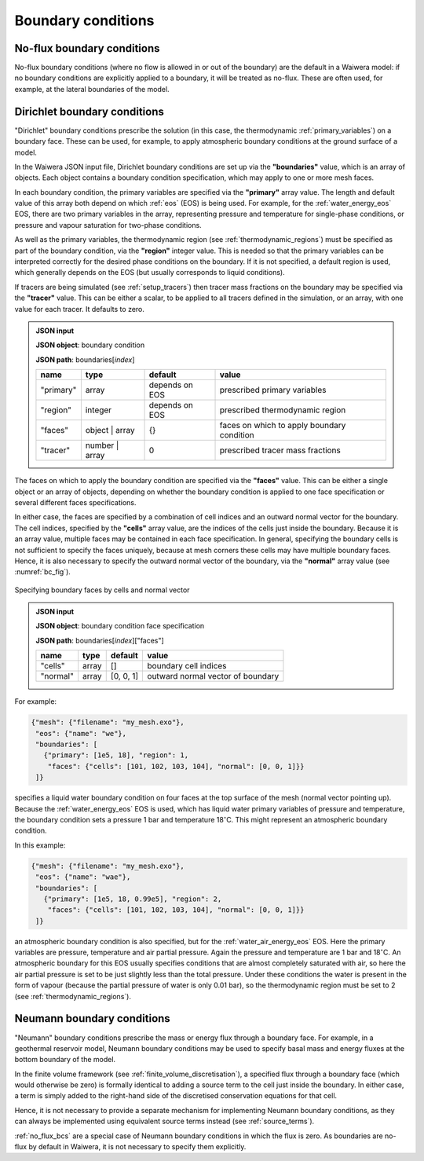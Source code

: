 .. index:: simulation; boundary conditions, boundary conditions

*******************
Boundary conditions
*******************

.. index:: boundary conditions; no-flux
.. _no_flux_bcs:

No-flux boundary conditions
===========================

No-flux boundary conditions (where no flow is allowed in or out of the boundary) are the default in a Waiwera model: if no boundary conditions are explicitly applied to a boundary, it will be treated as no-flux. These are often used, for example, at the lateral boundaries of the model.

.. index:: boundary conditions; Dirichlet
.. _dirichlet_bcs:

Dirichlet boundary conditions
=============================

"Dirichlet" boundary conditions prescribe the solution (in this case, the thermodynamic :ref:`primary_variables`) on a boundary face. These can be used, for example, to apply atmospheric boundary conditions at the ground surface of a model.

In the Waiwera JSON input file, Dirichlet boundary conditions are set up via the **"boundaries"** value, which is an array of objects. Each object contains a boundary condition specification, which may apply to one or more mesh faces.

In each boundary condition, the primary variables are specified via the **"primary"** array value. The length and default value of this array both depend on which :ref:`eos` (EOS) is being used. For example, for the :ref:`water_energy_eos` EOS, there are two primary variables in the array, representing pressure and temperature for single-phase conditions, or pressure and vapour saturation for two-phase conditions.

As well as the primary variables, the thermodynamic region (see :ref:`thermodynamic_regions`) must be specified as part of the boundary condition, via the **"region"** integer value. This is needed so that the primary variables can be interpreted correctly for the desired phase conditions on the boundary. If it is not specified, a default region is used, which generally depends on the EOS (but usually corresponds to liquid conditions).

.. index:: tracers; boundary conditions, boundary conditions; tracer

If tracers are being simulated (see :ref:`setup_tracers`) then tracer mass fractions on the boundary may be specified via the **"tracer"** value. This can be either a scalar, to be applied to all tracers defined in the simulation, or an array, with one value for each tracer. It defaults to zero.

.. admonition:: JSON input

   **JSON object**: boundary condition

   **JSON path**: boundaries[`index`]

   +------------+---------------+------------+-------------------------+
   |**name**    |**type**       |**default** |**value**                |
   +------------+---------------+------------+-------------------------+
   |"primary"   |array          |depends on  |prescribed primary       |
   |            |               |EOS         |variables                |
   |            |               |            |                         |
   +------------+---------------+------------+-------------------------+
   |"region"    |integer        |depends on  |prescribed thermodynamic |
   |            |               |EOS         |region                   |
   |            |               |            |                         |
   +------------+---------------+------------+-------------------------+
   |"faces"     |object | array |{}          |faces on which to apply  |
   |            |               |            |boundary condition       |
   |            |               |            |                         |
   +------------+---------------+------------+-------------------------+
   |"tracer"    |number | array |0           |prescribed tracer mass   |
   |            |               |            |fractions                |
   |            |               |            |                         |
   +------------+---------------+------------+-------------------------+

The faces on which to apply the boundary condition are specified via the **"faces"** value. This can be either a single object or an array of objects, depending on whether the boundary condition is applied to one face specification or several different faces specifications.

In either case, the faces are specified by a combination of cell indices and an outward normal vector for the boundary. The cell indices, specified by the **"cells"** array value, are the indices of the cells just inside the boundary. Because it is an array value, multiple faces may be contained in each face specification. In general, specifying the boundary cells is not sufficient to specify the faces uniquely, because at mesh corners these cells may have multiple boundary faces. Hence, it is also necessary to specify the outward normal vector of the boundary, via the **"normal"** array value (see :numref:`bc_fig`).

.. _bc_fig:
.. figure:: boundary_conditions.*
           :scale: 50 %
           :align: center

           Specifying boundary faces by cells and normal vector

.. admonition:: JSON input

   **JSON object**: boundary condition face specification

   **JSON path**: boundaries[`index`]["faces"]

   +------------+------------+------------+-----------------------+
   |**name**    |**type**    |**default** |**value**              |
   +------------+------------+------------+-----------------------+
   |"cells"     |array       |[]          |boundary cell indices  |
   +------------+------------+------------+-----------------------+
   |"normal"    |array       |[0, 0, 1]   |outward normal vector  |
   |            |            |            |of boundary            |
   +------------+------------+------------+-----------------------+

For example:

.. code-block:: json

  {"mesh": {"filename": "my_mesh.exo"},
   "eos": {"name": "we"},
   "boundaries": [
     {"primary": [1e5, 18], "region": 1,
      "faces": {"cells": [101, 102, 103, 104], "normal": [0, 0, 1]}}
   ]}

specifies a liquid water boundary condition on four faces at the top surface of the mesh (normal vector pointing up). Because the :ref:`water_energy_eos` EOS is used, which has liquid water primary variables of pressure and temperature, the boundary condition sets a pressure 1 bar and temperature 18\ :math:`^{\circ}`\ C. This might represent an atmospheric boundary condition.

In this example:

.. code-block:: json

  {"mesh": {"filename": "my_mesh.exo"},
   "eos": {"name": "wae"},
   "boundaries": [
     {"primary": [1e5, 18, 0.99e5], "region": 2,
      "faces": {"cells": [101, 102, 103, 104], "normal": [0, 0, 1]}}
   ]}

an atmospheric boundary condition is also specified, but for the :ref:`water_air_energy_eos` EOS. Here the primary variables are pressure, temperature and air partial pressure. Again the pressure and temperature are 1 bar and 18\ :math:`^{\circ}`\ C. An atmospheric boundary for this EOS usually specifies conditions that are almost completely saturated with air, so here the air partial pressure is set to be just slightly less than the total pressure. Under these conditions the water is present in the form of vapour (because the partial pressure of water is only 0.01 bar), so the thermodynamic region must be set to 2 (see :ref:`thermodynamic_regions`).

.. index:: boundary conditions; Neumann
.. _neumann_boundary_conditions:

Neumann boundary conditions
===========================

"Neumann" boundary conditions prescribe the mass or energy flux through a boundary face. For example, in a geothermal reservoir model, Neumann boundary conditions may be used to specify basal mass and energy fluxes at the bottom boundary of the model.

In the finite volume framework (see :ref:`finite_volume_discretisation`), a specified flux through a boundary face (which would otherwise be zero) is formally identical to adding a source term to the cell just inside the boundary. In either case, a term is simply added to the right-hand side of the discretised conservation equations for that cell.

Hence, it is not necessary to provide a separate mechanism for implementing Neumann boundary conditions, as they can always be implemented using equivalent source terms instead (see :ref:`source_terms`).

:ref:`no_flux_bcs` are a special case of Neumann boundary conditions in which the flux is zero. As boundaries are no-flux by default in Waiwera, it is not necessary to specify them explicitly.
